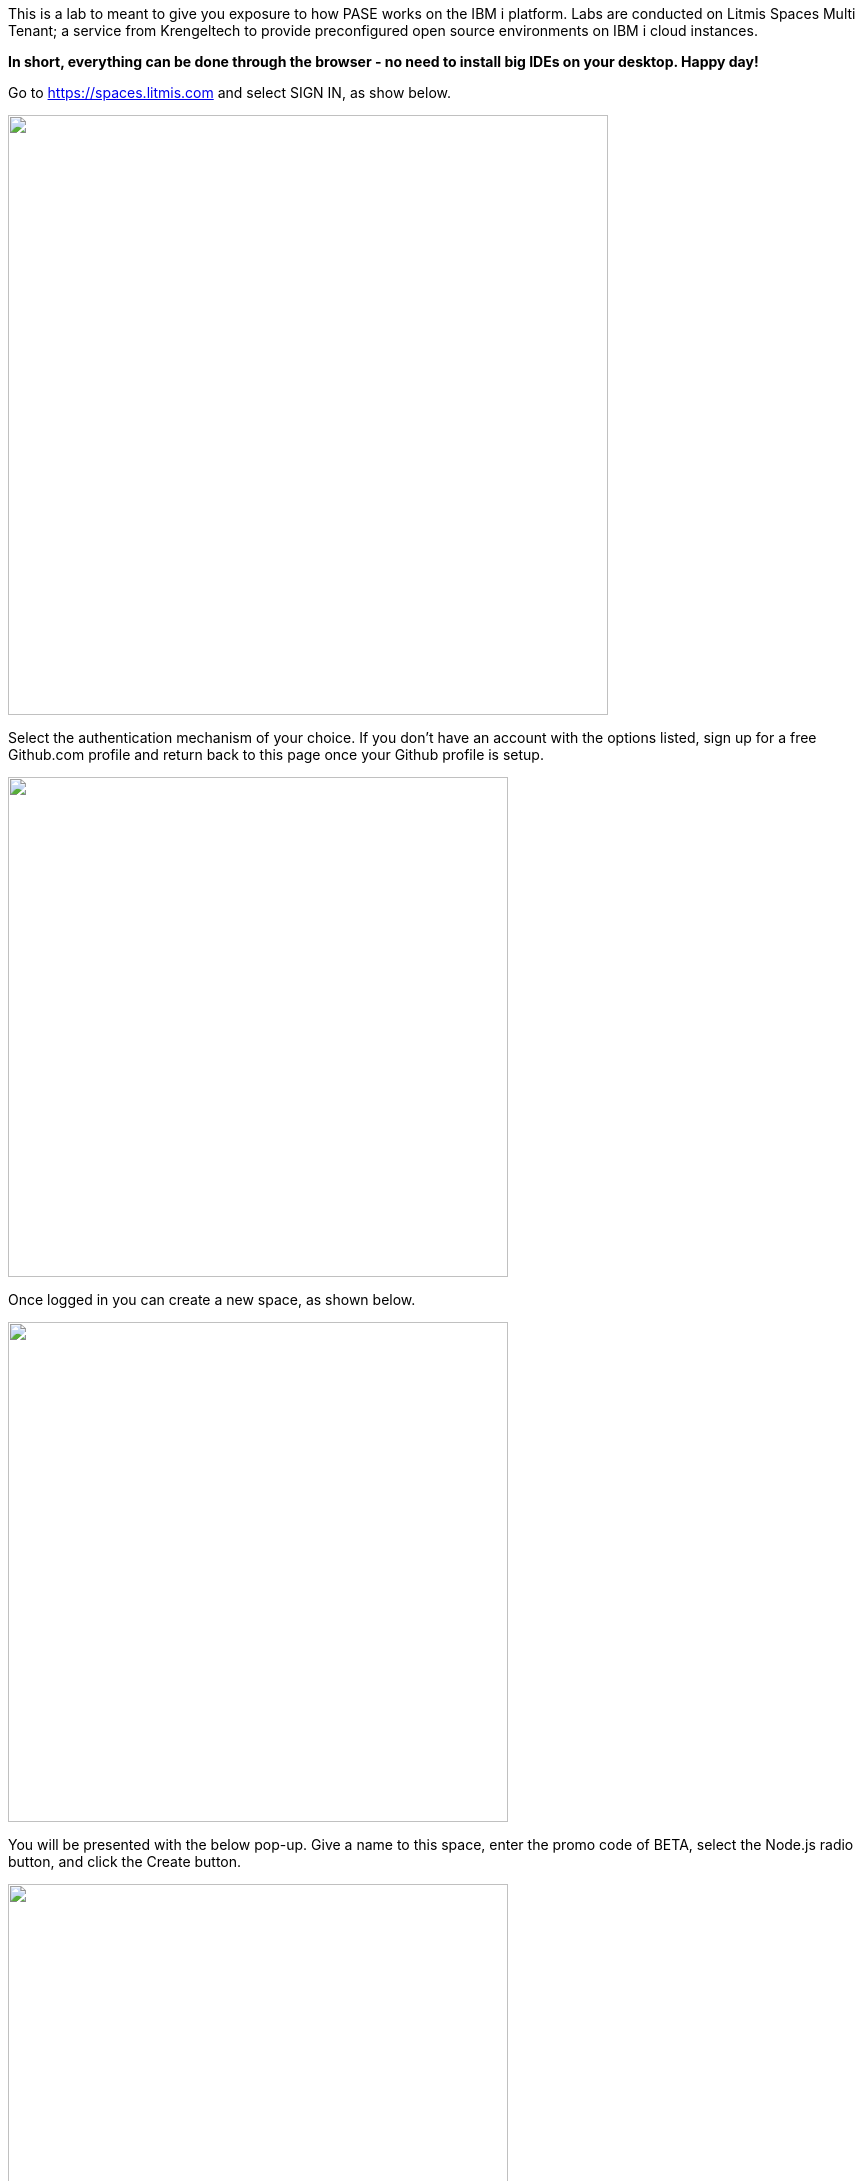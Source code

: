 This is a lab to meant to give you exposure to how PASE works on the IBM i platform.  Labs are conducted on Litmis Spaces Multi Tenant; a service from Krengeltech to provide preconfigured open source environments on IBM i cloud instances.  

**In short, everything can be done through the browser - no need to install big IDEs on your desktop.  Happy day!**

Go to https://spaces.litmis.com and select SIGN IN, as show below.

image:/assets/litmis_signup1.png[alt="",width="600",align="center"]

Select the authentication mechanism of your choice.  If you don't have an account with the options listed, sign up for a free Github.com profile and return back to this page once your Github profile is setup.

image:/assets/litmis_signup2.png[alt="",width="500",align="center"]

Once logged in you can create a new space, as shown below.

image:/assets/litmis_signup2.5.png[alt="",width="500",align="center"]


You will be presented with the below pop-up.  Give a name to this space, enter the promo code of BETA, select the Node.js radio button, and click the Create button.

image:/assets/litmis_signup3.png[alt="",width="500",align="center"]

Now you should see a new box on your page that represents your newly created Space.  

image:/assets/litmis_space_minimal.png[alt="",width="500",align="center"]

There are four buttons which constitute actions you can take with your Space.  They are (left to right):

- *Shell prompt.*  You will use this to enter commands in the PASE environment on the IBM i.   This is browser-based and doesn't require any software to be installed on your desktop.

- *Editor.*  Where you will edit your source code and navigate the IFS (Integrated File System).  This is browser-based and doesn't require any software to be installed on your desktop.

- *Space Information.*  Here you will find information about your space such as user profile, database schemas (aka libraries), ports for your web app to listen, Space id, etc.

- *Delete Space.*  **WARNING!** If you select this option and the subsequent warning prompt, your Space will be deleted.  This CANNOT be undone.

## Please proceed to the next step.